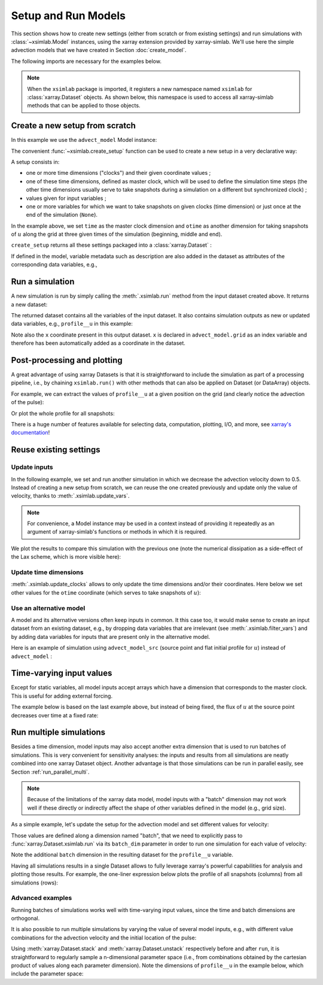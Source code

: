 .. _run_model:

Setup and Run Models
====================

This section shows how to create new settings (either from scratch or
from existing settings) and run simulations with :class:`~xsimlab.Model`
instances, using the xarray extension provided by xarray-simlab. We'll
use here the simple advection models that we have created in Section
:doc:`create_model`.

.. ipython:: python
   :suppress:

    import sys
    sys.path.append('scripts')
    from advection_model import advect_model, advect_model_src

The following imports are necessary for the examples below.

.. ipython:: python

    import numpy as np
    import xsimlab as xs
    import matplotlib.pyplot as plt

.. note::

   When the ``xsimlab`` package is imported, it registers a new
   namespace named ``xsimlab`` for :class:`xarray.Dataset` objects. As
   shown below, this namespace is used to access all xarray-simlab
   methods that can be applied to those objects.


Create a new setup from scratch
-------------------------------

In this example we use the ``advect_model`` Model instance:

.. ipython:: python

    advect_model

The convenient :func:`~xsimlab.create_setup` function can be used to
create a new setup in a very declarative way:

.. ipython:: python

    in_ds = xs.create_setup(
        model=advect_model,
        clocks={
            'time': np.linspace(0., 1., 101),
            'otime': [0, 0.5, 1]
        },
        master_clock='time',
        input_vars={
            'grid': {'length': 1.5, 'spacing': 0.01},
            'init': {'loc': 0.3, 'scale': 0.1},
            'advect__v': 1.
        },
        output_vars={
            'profile__u': 'otime'
        }
    )

A setup consists in:

- one or more time dimensions ("clocks") and their given coordinate
  values ;
- one of these time dimensions, defined as master clock, which will be
  used to define the simulation time steps (the other time dimensions
  usually serve to take snapshots during a simulation on a different
  but synchronized clock) ;
- values given for input variables ;
- one or more variables for which we want to take snapshots on given
  clocks (time dimension) or just once at the end of the simulation
  (``None``).

In the example above, we set ``time`` as the master clock dimension
and ``otime`` as another dimension for taking snapshots of :math:`u`
along the grid at three given times of the simulation (beginning,
middle and end).

``create_setup`` returns all these settings packaged into a
:class:`xarray.Dataset` :

.. ipython:: python

    in_ds

If defined in the model, variable metadata such as description are
also added in the dataset as attributes of the corresponding data
variables, e.g.,

.. ipython:: python

    in_ds.advect__v

Run a simulation
----------------

A new simulation is run by simply calling the :meth:`.xsimlab.run`
method from the input dataset created above. It returns a new dataset:

.. ipython:: python

    out_ds = in_ds.xsimlab.run(model=advect_model)

The returned dataset contains all the variables of the input
dataset. It also contains simulation outputs as new or updated data
variables, e.g., ``profile__u`` in this example:

.. ipython:: python

    out_ds

Note also the ``x`` coordinate present in this output dataset. ``x`` is declared
in ``advect_model.grid`` as an index variable and therefore has been
automatically added as a coordinate in the dataset.

Post-processing and plotting
----------------------------

A great advantage of using xarray Datasets is that it is straightforward to
include the simulation as part of a processing pipeline, i.e., by chaining
``xsimlab.run()`` with other methods that can also be applied on Dataset (or
DataArray) objects.

For example, we can extract the values of ``profile__u`` at a given position on
the grid (and clearly notice the advection of the pulse):

.. ipython:: python

    out_ds.profile__u.sel(x=0.75)

Or plot the whole profile for all snapshots:

.. ipython:: python

    @savefig run_advect_model.png width=100%
    out_ds.profile__u.plot(col='otime', figsize=(9, 3));

There is a huge number of features available for selecting data, computation,
plotting, I/O, and more, see `xarray's documentation`_!

.. _`xarray's documentation`: https://xarray.pydata.org/en/stable/

Reuse existing settings
-----------------------

Update inputs
~~~~~~~~~~~~~

In the following example, we set and run another simulation in which
we decrease the advection velocity down to 0.5. Instead of creating a
new setup from scratch, we can reuse the one created previously and
update only the value of velocity, thanks to
:meth:`.xsimlab.update_vars`.

.. ipython:: python

    in_vars = {('advect', 'v'): 0.5}
    with advect_model:
        out_ds2 = (in_ds.xsimlab.update_vars(input_vars=in_vars)
                        .xsimlab.run())

.. note::

   For convenience, a Model instance may be used in a context instead
   of providing it repeatedly as an argument of xarray-simlab's
   functions or methods in which it is required.

We plot the results to compare this simulation with the previous one
(note the numerical dissipation as a side-effect of the Lax scheme,
which is more visible here):

.. ipython:: python

    @savefig run_advect_model_input.png width=100%
    out_ds2.profile__u.plot(col='otime', figsize=(9, 3));

Update time dimensions
~~~~~~~~~~~~~~~~~~~~~~

:meth:`.xsimlab.update_clocks` allows to only update the time
dimensions and/or their coordinates. Here below we set other values
for the ``otime`` coordinate (which serves to take snapshots of
:math:`u`):

.. ipython:: python

    clocks = {'otime': [0, 0.25, 0.5]}
    with advect_model:
        out_ds3 = (in_ds.xsimlab.update_clocks(clocks=clocks,
                                               master_clock='time')
                        .xsimlab.run())
    @savefig run_advect_model_clock.png width=100%
    out_ds3.profile__u.plot(col='otime', figsize=(9, 3));

Use an alternative model
~~~~~~~~~~~~~~~~~~~~~~~~

A model and its alternative versions often keep inputs in common. It
this case too, it would make sense to create an input dataset from an
existing dataset, e.g., by dropping data variables that are irrelevant
(see :meth:`.xsimlab.filter_vars`) and by adding data variables for
inputs that are present only in the alternative model.

Here is an example of simulation using ``advect_model_src`` (source point and
flat initial profile for :math:`u`) instead of ``advect_model`` :

.. ipython:: python

    in_vars = {'source': {'loc': 1., 'flux': 100.}}
    with advect_model_src:
        out_ds4 = (in_ds.xsimlab.filter_vars()
                        .xsimlab.update_vars(input_vars=in_vars)
                        .xsimlab.run())
    @savefig run_advect_model_alt.png width=100%
    out_ds4.profile__u.plot(col='otime', figsize=(9, 3));

.. _time_varying_inputs:

Time-varying input values
-------------------------

Except for static variables, all model inputs accept arrays which have a
dimension that corresponds to the master clock. This is useful for adding
external forcing.

The example below is based on the last example above, but instead of
being fixed, the flux of :math:`u` at the source point decreases over
time at a fixed rate:

.. ipython:: python

    flux = 100. - 100. * in_ds.time
    in_vars = {'source': {'loc': 1., 'flux': flux}}
    with advect_model_src:
        out_ds5 = (in_ds.xsimlab.filter_vars()
                        .xsimlab.update_vars(input_vars=in_vars)
                        .xsimlab.run())
    @savefig run_advect_model_time.png width=100%
    out_ds5.profile__u.plot(col='otime', figsize=(9, 3));

.. _run_batch:

Run multiple simulations
------------------------

Besides a time dimension, model inputs may also accept another extra dimension
that is used to run batches of simulations. This is very convenient for
sensitivity analyses: the inputs and results from all simulations are neatly
combined into one xarray Dataset object. Another advantage is that those
simulations can be run in parallel easily, see Section
:ref:`run_parallel_multi`.

.. note::

   Because of the limitations of the xarray data model, model inputs with a
   "batch" dimension may not work well if these directly or indirectly affect
   the shape of other variables defined in the model (e.g., grid size).

As a simple example, let's update the setup for the advection model and set
different values for velocity:

.. ipython:: python

    in_ds_vel = in_ds.xsimlab.update_vars(
        model=advect_model,
        input_vars={'advect__v': ('batch', [1.0, 0.5, 0.2])}
    )

Those values are defined along a dimension named "batch", that we need to
explicitly pass to :func:`xarray.Dataset.xsimlab.run` via its ``batch_dim``
parameter in order to run one simulation for each value of velocity:

.. ipython:: python

    out_ds_vel = in_ds_vel.xsimlab.run(model=advect_model, batch_dim='batch')
    out_ds_vel

Note the additional ``batch`` dimension in the resulting dataset for the
``profile__u`` variable.

Having all simulations results in a single Dataset allows to fully leverage
xarray's powerful capabilities for analysis and plotting those results. For
example, the one-liner expression below plots the profile of all snapshots
(columns) from all simulations (rows):

.. ipython:: python

    @savefig run_advect_model_batch.png width=100%
    out_ds_vel.profile__u.plot(row='batch', col='otime', figsize=(9, 6));

Advanced examples
~~~~~~~~~~~~~~~~~

Running batches of simulations works well with time-varying input values,
since the time and batch dimensions are orthogonal.

It is also possible to run multiple simulations by varying the value of several
model inputs, e.g., with different value combinations for the advection velocity
and the initial location of the pulse:

.. ipython:: python

    in_ds_comb = in_ds.xsimlab.update_vars(
        model=advect_model,
        input_vars={'init__loc': ('batch', [0.3, 0.6, 0.9]),
                    'advect__v': ('batch', [1.0, 0.5, 0.2])}
    )
    out_ds_comb = in_ds_comb.xsimlab.run(model=advect_model, batch_dim='batch')

    @savefig run_advect_model_comb.png width=100%
     out_ds_comb.profile__u.plot(row='batch', col='otime', figsize=(9, 6));

Using :meth:`xarray.Dataset.stack` and :meth:`xarray.Dataset.unstack`
respectively before and after ``run``, it is straightforward to regularly sample
a n-dimensional parameter space (i.e., from combinations obtained by the cartesian
product of values along each parameter dimension). Note the dimensions of
``profile__u`` in the example below, which include the parameter space:

.. ipython:: python

    in_vars = {'init__loc': ('init__loc', [0.3, 0.6, 0.9]),
               'advect__v': ('advect__v', [1.0, 0.5, 0.2])}
    with advect_model:
        out_ds_nparams = (
            in_ds
            .xsimlab.update_vars(input_vars=in_vars)
            .stack(batch=['init__loc', 'advect__v'])
            .xsimlab.run(batch_dim='batch')
            .unstack('batch')
        )
    out_ds_nparams

